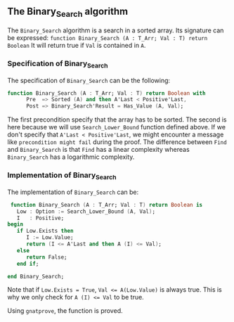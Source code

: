 ** The Binary_Search algorithm

   The ~Binary_Search~ algorithm is a search in a sorted array. Its signature can be expressed:
   ~function Binary_Search (A : T_Arr; Val : T) return Boolean~
   It will return true if ~Val~ is contained in ~A~.
*** Specification of Binary_Search
    
    The specification of ~Binary_Search~ can be the following:
    #+BEGIN_SRC ada
function Binary_Search (A : T_Arr; Val : T) return Boolean with
      Pre  => Sorted (A) and then A'Last < Positive'Last,
      Post => Binary_Search'Result = Has_Value (A, Val);
    #+END_SRC

The first precondition specify that the array has to be sorted.
The second is here because we will use ~Search_Lower_Bound~ function defined above.
If we don't specify that ~A'Last < Positive'Last~, we might encounter a message like
~precondition might fail~ during the proof. The difference between ~Find~ and 
~Binary_Search~ is that ~Find~ has a linear complexity whereas ~Binary_Search~
has a logarithmic complexity.

*** Implementation of Binary_Search

    The implementation of ~Binary_Search~ can be:
    #+BEGIN_SRC ada
    function Binary_Search (A : T_Arr; Val : T) return Boolean is
      Low : Option := Search_Lower_Bound (A, Val);
      I   : Positive;
   begin
      if Low.Exists then
         I := Low.Value;
         return (I <= A'Last and then A (I) <= Val);
      else
         return False;
      end if;

   end Binary_Search;
    #+END_SRC
   
    Note that if ~Low.Exists = True~, ~Val <= A(Low.Value)~ is always true. This
    is why we only check for ~A (I) <= Val~ to be true.

    Using ~gnatprove~, the function is proved.
